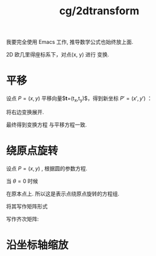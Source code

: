 :PROPERTIES:
:ID:       e359fd7c-717f-44ef-b10b-e192e1f8f3d5#
:END:
#+title: cg/2dtransform
#+filetags: :cg:

我要完全使用 Emacs 工作, 推导数学公式也始终放上面.

2D 欧几里得座标系下，对点(x, y) 进行 变换.

* 平移
设点 $P=(x,y)$ 平移向量$\mathbf{t}=(t_x,t_y)$，得到新坐标 $P'=(x',y')$ ：
\begin{cases}
x' = x + t_x \\
y' = y + t_y
\end{cases}

 \begin{bmatrix}
x' \\ y' \\ 1
\end{bmatrix} = 
\begin{bmatrix}
1 & 0 & t_x \\
0 & 1 & t_y \\
0 & 0 & 1
\end{bmatrix}\begin{bmatrix}
x \\ y \\ 1
\end{bmatrix}

将右边变换展开.

\begin{align*}
\mathbf{P}' &= \mathbf{T}\mathbf{P} \\
&= 
\begin{bmatrix}
1 \cdot x + 0 \cdot y + t_x \cdot 1 \\
0 \cdot x + 1 \cdot y + t_y \cdot 1 \\
0 \cdot x + 0 \cdot y + 1 \cdot 1
\end{bmatrix} \\
&= 
\begin{bmatrix}
x + t_x \\
y + t_y \\
1
\end{bmatrix}
\end{align*}

最终得到变换方程 与平移方程一致.

* 绕原点旋转
设点 $P=(x,y)$ ,
根据圆的参数方程.
\begin{cases}
x' = x\cos\theta - y\sin\theta \\
y' = x\sin\theta + y\cos\theta
\end{cases}

当 $\theta=0$ 时候
\begin{cases}
x' = x \\
y' = y
\end{cases}

在原本点上.
所以这是表示点绕原点旋转的方程组.

将其写作矩阵形式
\begin{bmatrix}
\cos\theta & -\sin\theta \\
\sin\theta & \cos\theta 
\end{bmatrix}

写作齐次矩阵:
\begin{bmatrix}
\cos\theta & -\sin\theta & 0 \\
\sin\theta & \cos\theta & 0 \\
0 & 0 & 1
\end{bmatrix}


* 沿坐标轴缩放

\begin{cases}
x' = s_x x \\
y' = s_y y
\end{cases}

\begin{bmatrix}
x' \\ y' \\ 1
\end{bmatrix} = 
\begin{bmatrix}
s_x & 0 & 0 \\
0 & s_y & 0 \\
0 & 0 & 1
\end{bmatrix}\begin{bmatrix}
x \\ y \\ 1
\end{bmatrix}
